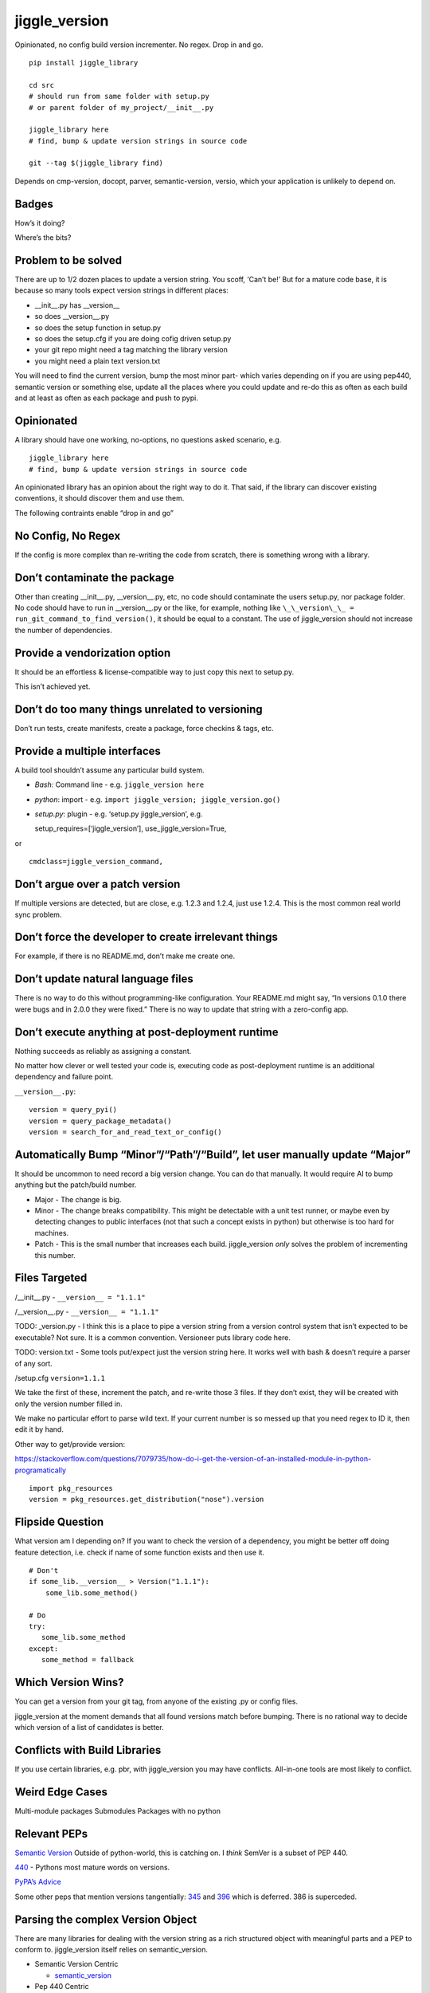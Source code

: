 jiggle_version
==============

Opinionated, no config build version incrementer. No regex. Drop in and
go.

::

    pip install jiggle_library

    cd src
    # should run from same folder with setup.py
    # or parent folder of my_project/__init__.py

    jiggle_library here
    # find, bump & update version strings in source code

    git --tag $(jiggle_library find)

Depends on cmp-version, docopt, parver, semantic-version, versio, which
your application is unlikely to depend on.

Badges
------

How’s it doing?

|Read the Docs| |Travis| |Coverage Status| |BCH compliance| |Known
Vulnerabilities| |Total Alerts| |CodeFactor|

Where’s the bits?

|PyPI version| |GitHub release| |MIT licensed|

Problem to be solved
--------------------

There are up to 1/2 dozen places to update a version string. You scoff,
‘Can’t be!’ But for a mature code base, it is because so many tools
expect version strings in different places:

-  \__init__.py has \__version_\_
-  so does \__version__.py
-  so does the setup function in setup.py
-  so does the setup.cfg if you are doing cofig driven setup.py
-  your git repo might need a tag matching the library version
-  you might need a plain text version.txt

You will need to find the current version, bump the most minor part-
which varies depending on if you are using pep440, semantic version or
something else, update all the places where you could update and re-do
this as often as each build and at least as often as each package and
push to pypi.

Opinionated
-----------

A library should have one working, no-options, no questions asked
scenario, e.g.

::

    jiggle_library here
    # find, bump & update version strings in source code

An opinionated library has an opinion about the right way to do it. That
said, if the library can discover existing conventions, it should
discover them and use them.

The following contraints enable “drop in and go”

No Config, No Regex
-------------------

If the config is more complex than re-writing the code from scratch,
there is something wrong with a library.

Don’t contaminate the package
-----------------------------

Other than creating \__init__.py, \__version__.py, etc, no code should
contaminate the users setup.py, nor package folder. No code should have
to run in \__version__.py or the like, for example, nothing like
``\_\_version\_\_ = run_git_command_to_find_version()``, it should be
equal to a constant. The use of jiggle_version should not increase the
number of dependencies.

Provide a vendorization option
------------------------------

It should be an effortless & license-compatible way to just copy this
next to setup.py.

This isn’t achieved yet.

Don’t do too many things unrelated to versioning
------------------------------------------------

Don’t run tests, create manifests, create a package, force checkins &
tags, etc.

Provide a multiple interfaces
-----------------------------

A build tool shouldn’t assume any particular build system.

-  *Bash:* Command line - e.g. ``jiggle_version here``
-  *python*: import - e.g.
   ``import jiggle_version; jiggle_version.go()``
-  *setup.py*: plugin - e.g. ‘setup.py jiggle_version’, e.g.

   setup_requires=[‘jiggle_version’], use_jiggle_version=True,

or

::

    cmdclass=jiggle_version_command,

Don’t argue over a patch version
--------------------------------

If multiple versions are detected, but are close, e.g. 1.2.3 and 1.2.4,
just use 1.2.4. This is the most common real world sync problem.

Don’t force the developer to create irrelevant things
-----------------------------------------------------

For example, if there is no README.md, don’t make me create one.

Don’t update natural language files
-----------------------------------

There is no way to do this without programming-like configuration. Your
README.md might say, “In versions 0.1.0 there were bugs and in 2.0.0
they were fixed.” There is no way to update that string with a
zero-config app.

Don’t execute anything at post-deployment runtime
-------------------------------------------------

Nothing succeeds as reliably as assigning a constant.

No matter how clever or well tested your code is, executing code as
post-deployment runtime is an additional dependency and failure point.

``__version__.py``:

::

    version = query_pyi()
    version = query_package_metadata()
    version = search_for_and_read_text_or_config()

Automatically Bump “Minor”/“Path”/“Build”, let user manually update “Major”
---------------------------------------------------------------------------

It should be uncommon to need record a big version change. You can do
that manually. It would require AI to bump anything but the patch/build
number.

-  Major - The change is big.
-  Minor - The change breaks compatibility. This might be detectable
   with a unit test runner, or maybe even by detecting changes to public
   interfaces (not that such a concept exists in python) but otherwise
   is too hard for machines.
-  Patch - This is the small number that increases each build.
   jiggle_version *only* solves the problem of incrementing this number.

Files Targeted
--------------

/__init__.py - ``__version__ = "1.1.1"``

/__version__.py - ``__version__ = "1.1.1"``

TODO: \_version.py - I think this is a place to pipe a version string
from a version control system that isn’t expected to be executable? Not
sure. It is a common convention. Versioneer puts library code here.

TODO: version.txt - Some tools put/expect just the version string here.
It works well with bash & doesn’t require a parser of any sort.

/setup.cfg ``version=1.1.1``

We take the first of these, increment the patch, and re-write those 3
files. If they don’t exist, they will be created with only the version
number filled in.

We make no particular effort to parse wild text. If your current number
is so messed up that you need regex to ID it, then edit it by hand.

Other way to get/provide version:

https://stackoverflow.com/questions/7079735/how-do-i-get-the-version-of-an-installed-module-in-python-programatically

::

    import pkg_resources
    version = pkg_resources.get_distribution("nose").version

Flipside Question
-----------------

What version am I depending on? If you want to check the version of a
dependency, you might be better off doing feature detection, i.e. check
if name of some function exists and then use it.

::

    # Don't
    if some_lib.__version__ > Version("1.1.1"):
        some_lib.some_method()

    # Do
    try:
       some_lib.some_method
    except:
       some_method = fallback

Which Version Wins?
-------------------

You can get a version from your git tag, from anyone of the existing .py
or config files.

jiggle_version at the moment demands that all found versions match
before bumping. There is no rational way to decide which version of a
list of candidates is better.

Conflicts with Build Libraries
------------------------------

If you use certain libraries, e.g. pbr, with jiggle_version you may have
conflicts. All-in-one tools are most likely to conflict.

Weird Edge Cases
----------------

Multi-module packages Submodules Packages with no python

Relevant PEPs
-------------

`Semantic Version <https://semver.org/>`__ Outside of python-world, this
is catching on. I *think* SemVer is a subset of PEP 440.

`440 <https://www.python.org/dev/peps/pep-0440/>`__ - Pythons most
mature words on versions.

`PyPA’s
Advice <https://packaging.python.org/guides/single-sourcing-package-version/>`__

Some other peps that mention versions tangentially:
`345 <https://www.python.org/dev/peps/pep-0345/#version>`__ and
`396 <https://www.python.org/dev/peps/pep-0396/#specification>`__ which
is deferred. 386 is superceded.

Parsing the complex Version Object
----------------------------------

There are many libraries for dealing with the version string as a rich
structured object with meaningful parts and a PEP to conform to.
jiggle_version itself relies on semantic_version.

-  Semantic Version Centric

   -  `semantic_version <https://pypi.org/project/semantic_version/>`__

-  Pep 440 Centric

   -  `Versio <https://pypi.org/project/Versio/>`__ Supports PEP 440, 2
      ad-hoc simple schemes and Perl versions. version.bump().
      Micro-library- 2 files.
   -  `pep440 <https://pypi.org/project/pep440/>`__ Is the version
      string pep440 valid. Microlib, 2 functions, 1 file.
   -  `parver <https://pypi.org/project/parver/>`__ PEP 440 centric.
      Version.bump_release() to increment
   -  dist_utils.version - Has a version parsing and comparing object.

-  Other

   -  `cmp-version <https://pypi.org/project/cmp_version/>`__ - Command
      line interface only(?) Release-General-Epoch scheme.

How are other people solving this problem?
------------------------------------------

+-----------------------+-----------------------+-----------------------+
| PyPi                  | Source Code           | Docs                  |
+=======================+=======================+=======================+
| \_\_                  | `python-versioneer <h | \__\_                 |
|                       | ttps://github.com/war |                       |
|                       | ner/python-versioneer |                       |
|                       | >`__                  |                       |
+-----------------------+-----------------------+-----------------------+
| \_\_                  | `python-git-version < | \__\_                 |
|                       | https://github.com/ae |                       |
|                       | brahim/python-git-ver |                       |
|                       | sion>`__              |                       |
+-----------------------+-----------------------+-----------------------+
| `git-bump-version <ht | \__\_                 | \__\_                 |
| tps://pypi.org/projec |                       |                       |
| t/git-bump-version/>` |                       |                       |
| __                    |                       |                       |
+-----------------------+-----------------------+-----------------------+
| `pyver <https://pypi. | \__\_                 | \__\_                 |
| org/project/pyver/>`_ |                       |                       |
| _                     |                       |                       |
+-----------------------+-----------------------+-----------------------+
| `setupext-gitversion  | \__\_                 | \__\_                 |
| <https://pypi.org/pro |                       |                       |
| ject/setupext-gitvers |                       |                       |
| ion/>`__              |                       |                       |
+-----------------------+-----------------------+-----------------------+
| \_\_                  | `python-git-version < | \__\_                 |
|                       | https://github.com/ae |                       |
|                       | brahim/python-git-ver |                       |
|                       | sion>`__              |                       |
+-----------------------+-----------------------+-----------------------+
| `git-bump-version <ht | `git_bump_version <ht | \__\_                 |
| tps://pypi.org/projec | tps://github.com/sile |                       |
| t/git-bump-version/>` | nt-snowman/git_bump_v |                       |
| __                    | ersion>`__            |                       |
+-----------------------+-----------------------+-----------------------+
| `pyver <https://pypi. | `pyver <https://githu | \__\_                 |
| org/project/pyver/>`_ | b.com/clearclaw/pyver |                       |
| _                     | >`__                  |                       |
+-----------------------+-----------------------+-----------------------+
| `vdt.version <https:/ | `vdt.version <https:/ | \__\_                 |
| /pypi.org/project/vdt | /github.com/devopscon |                       |
| .version/>`__         | sulting/vdt.version>` |                       |
|                       | __                    |                       |
+-----------------------+-----------------------+-----------------------+

Git Centric
-----------

These all either run ``git describe --tags`` to find a version or
``git tag %`` to bump a version.

-  Git/VCS centric - setup.py plugins

   -  `python-versioneer <https://github.com/warner/python-versioneer>`__
      Git tags hold canonical version. Setup.py plugin command.
      ``versioneer install``. Vendorizes itself to your souce tree. Edit
      ``setup.py`` and ``setup.cfg``. Run ``python versioneer.py setup``
      This adds a lot of code to your source tree. Has bug where it only
      works if the version code file is \_version.py. This was just very
      twitchy to setup. Library code has to run to get the version, e.g.
      ``python -c "import ver_test1; print(ver_test1.\_\_version\_\_)"``
      Personally, I don’t like how this library infects the production
      release. I’d rather my build dependencies gone by final release.
   -  `setupext-gitversion <https://pypi.org/project/setupext-gitversion/>`__
      Git tag driven version bumping. Pep440. Requires [git_version]
      section in setup.cfg, add ``from setupext import gitversion`` and
      wire up a plug-in, then to run, ``python setup.py git_version`` I
      couldn’t evaluate further because it blew up inspecting my git
      repo.

-  Git/VCS centric

   -  `python-git-version <https://github.com/aebrahim/python-git-version>`__
      Git holds canonical version. Library is expected to be vendorized
      (copied next to your setup.py). Code runs in \__version__.
      ``python version.py`` returns version found in tag. EXxecute with
      ``python setup.py sdist`` - as far as I can tell, it specifies the
      package version and doesn’t expect to be used from code after
      deployment.

   -  `pyver <https://pypi.org/project/pyver/>`__ SUPERCEDED BY
      *versioneer* Pep440. Expects tag to already exist. Invoked in
      setup.py, used for package version.

   -  `katversion <https://pypi.org/project/katversion/>`__ Implemented
      as setup.py ‘extension’. Expects \__init__.py to exist. Ignores
      \__init__.py and does not update the \__version_\_ value. Does
      update package version with string drived from git tags and
      history.

   -  `zest releaser <http://zestreleaser.readthedocs.io/en/latest/>`__
      - VCS driven versionbump command

   -  `vdt <https://pypi.org/project/vdt.version/>`__ Git and Jenkins
      centric version bumping with other actions built in. Command line
      ``version``. Python 2 only. I’m not going to have time to test it
      out.

   -  `pbr <https://pypi.org/project/pbr/>`__ - quirky git tag driven
      version bumping and a bunch of other things. You can’t turn off
      the version bumping, so it will conflict with any other version
      bumper you use. Appears to affect package version, the one you see
      in the /dist/ folder.

   -  bumpversion & bump2version - I don’t know how this works.
      Frustration trying to get bumpversion to work at all drove me to
      create jiggle-version. bump2version is a fork for fixing bugs
      because bumpversion is/was dormant. Not linking until the
      maintainers return 6 hours of my life that they stole.

-  Only Git Tags

   -  `git-bump-version <https://pypi.org/project/git-bump-version/>`__
      Command line ``git_bump_version`` searches for last tag and tags
      current. Blows up on “v1.2.3” As far as I can tell, this code is
      agnostic to what your source code is, i.e. it doesn’t edit
      \__version__.py, etc.

-  Other VCS

   -  `mercurial_update_version <https://pypi.org/project/mercurial_update_version/>`__
      Merucrial holds your canonical version. Not going to test…I don’t
      use
   -  `setuptools_scm <https://pypi.org/project/setuptools_scm/>`__ Git
      & mercurial. Gets version from tag. Add this to setup() in
      setup.py
      :``use_scm_version=True, setup_requires=['setuptools_scm'],`` No
      version strings in source at all & package still builds to /dist/
      with expected version.

+-----------------------+-----------------------+-----------------------+
| PyPi                  | Source Code           | Docs                  |
+=======================+=======================+=======================+
| \_\_                  | `changes <https://git | \__\_                 |
|                       | hub.com/michaeljoseph |                       |
|                       | /changes>`__          |                       |
+-----------------------+-----------------------+-----------------------+
| `pylease <https://pyp | `repo                 | \__\_                 |
| i.org/project/pylease | here <https://github. |                       |
| />`__                 | com/bagrat/pylease>`_ |                       |
|                       | _                     |                       |
+-----------------------+-----------------------+-----------------------+
| `metapensiero.tool.bu | `metapensiero.tool.bu | \__\_                 |
| mp_version <https://p | mp_version <https://p |                       |
| ypi.org/project/metap | ypi.org/project/metap |                       |
| ensiero.tool.bump_ver | ensiero.tool.bump_ver |                       |
| sion/>`__             | sion/>`__             |                       |
+-----------------------+-----------------------+-----------------------+

+-----------------------------------------------------------------------+
| Source Centric                                                        |
+=======================================================================+
| Source centric version bumpers read and update .py or config files.   |
| They do not necessarily require or expect you to have source control  |
| tagging going on.                                                     |
+-----------------------------------------------------------------------+

-  Source Centric – ``\_\_init\_\_.py`` or ``\_\_version\_\_.py``

   -  `changes <https://github.com/michaeljoseph/changes>`__ - Does many
      release related things. ``changes my_module bump_version`` to bump
      version, but this code will not run unless readme.md exists, etc.
      Detect version from source. Does not suggest new version, you must
      manually type it.
   -  `pylease <https://pypi.org/project/pylease/>`__ Version bumper,
      release tool `repo here <https://github.com/bagrat/pylease>`__ Not
      python 3 compatible (blows up on CondigParser on pip install)

-  Source Centric - ``Version.txt``

   -  `metapensiero.tool.bump_version <https://pypi.org/project/metapensiero.tool.bump_version/>`__
      Version.txt manager. Looks like it avoids dealing with any python
      source code, etc. Command line only, supports 4 schemes :
      auto,pep440,simple2,simple3,simple4. Usage:
      ``bump_version -s simple3 -f tiny``

-  Source Centric - ``setup.py``, e.g. ``python setup.py --version``

   -  `incremental <https://pypi.org/project/incremental/>`__
      ``_version.py`` updator. If I understand, this lib becomes a
      dependency of your release app, i.e. it isn’t just a build
      dependency. Pep440 only. Usage
      ``python -m incremental.update my_module --patch``

Version Finders
---------------

-  VCS centric

   -  `version_hunter <https://pypi.org/project/version-hunter/>`__
      Seems to be more focused on finding a version from a source code
      tree & not in bumping it.

   -  `git-version <https://pypi.org/project/git-version/>`__ Version
      finding from your git repo

   -  `tcversioner <https://pypi.org/project/tcversioner/>`__ Find
      version via vcs tag. Writes version.txt

-  Source Tree centric

   -  `get_version <https://pypi.org/project/get_version/>`__ Searches
      source tree? Local pip package?
   -  `bernardomg.version-extractor <https://pypi.org/project/bernardomg.version-extractor/>`__
      Extract version from source code. 2 functions (microlib) that find
      \__version_\_ inside of \__init__.py

-  Other-

   -  `package_version
      pypi <https://pypi.org/project/package-version/>`__ -
      `package_version <https://github.com/Yuav/python-package-version>`__
      Assume pypi has your canoncial version, use pip to find the last
      version to bump.
   -  `setuptools-requirements-vcs-version <https://github.com/danielbrownridge/setuptools-requirements-vcs-version>`__
      Find version in requirements.txt found by searching git url! Not
      sure what scenario this is for.

Django
------

`django-fe-version <https://pypi.org/project/django-fe-version/>`__ Adds
a /version/ endpoint to your web app.

`django-project-version <https://pypi.org/project/django-project-version/>`__
same..

.. |Read the Docs| image:: https://img.shields.io/readthedocs/pip.svg
.. |Travis| image:: https://travis-ci.com/matthewdeanmartin/jiggle_version.svg?branch=master
.. |Coverage Status| image:: https://coveralls.io/repos/github/matthewdeanmartin/jiggle_version/badge.svg?branch=master
   :target: https://coveralls.io/github/matthewdeanmartin/jiggle_version?branch=master
.. |BCH compliance| image:: https://bettercodehub.com/edge/badge/matthewdeanmartin/jiggle_version?branch=master
   :target: https://bettercodehub.com/
.. |Known Vulnerabilities| image:: https://snyk.io/test/github/matthewdeanmartin/jiggle_version/badge.svg?targetFile=requirements.txt
   :target: https://snyk.io/test/github/matthewdeanmartin/jiggle_version?targetFile=requirements.txt
.. |Total Alerts| image:: https://img.shields.io/lgtm/alerts/g/matthewdeanmartin/jiggle_version.svg?logo=lgtm&logoWidth=18
   :target: https://lgtm.com/projects/g/matthewdeanmartin/jiggle_version/alerts/
.. |CodeFactor| image:: https://www.codefactor.io/repository/github/matthewdeanmartin/jiggle_version/badge
   :target: https://www.codefactor.io/repository/github/matthewdeanmartin/jiggle_version
.. |PyPI version| image:: https://badge.fury.io/py/jiggle_version.svg
   :target: https://badge.fury.io/py/jiggle_version
.. |GitHub release| image:: https://img.shields.io/github/release/jiggle-version/rubidium.svg
.. |MIT licensed| image:: https://img.shields.io/badge/license-MIT-blue.svg
   :target: https://raw.githubusercontent.com/hyperium/hyper/master/LICENSE
